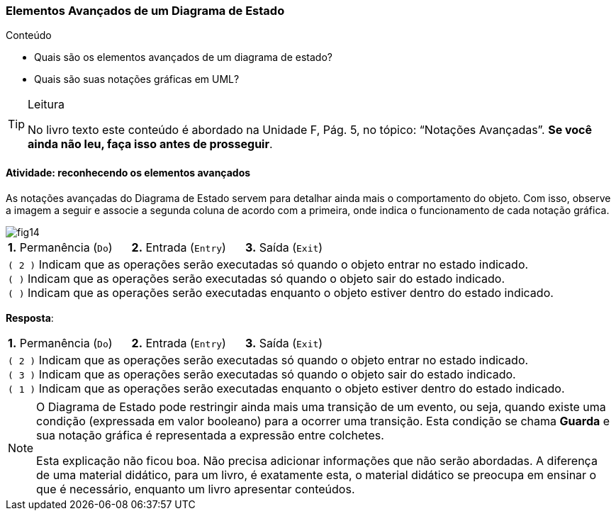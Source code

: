 === Elementos Avançados de um Diagrama de Estado

.Conteúdo
****
- Quais são os elementos avançados de um diagrama de estado?
- Quais são suas notações gráficas em UML?
****


[TIP]
.Leitura
====
No livro texto este conteúdo é abordado na Unidade F, Pág. 5, no tópico: “Notações Avançadas”.
*Se você ainda não leu, faça isso antes de prosseguir*.
====

==== Atividade: reconhecendo os elementos avançados

As notações avançadas do Diagrama de Estado servem para detalhar ainda mais o comportamento do objeto. Com isso, observe a imagem a seguir e associe a segunda coluna de acordo com a primeira, onde indica o funcionamento de cada notação gráfica.

image::{img}/fig14.svg[]

[cols="1",frame="none"]
|====
^| *1.* Permanência (`Do`) {nbsp}{nbsp}{nbsp}{nbsp}
*2.* Entrada (`Entry`) {nbsp}{nbsp}{nbsp}{nbsp}
*3.* Saída (`Exit`)
| `( 2 )` Indicam que as operações serão executadas só quando o objeto entrar no estado indicado. +
`(  )` Indicam que as operações serão executadas só quando o objeto sair do estado indicado. +
`(  )` Indicam que as operações serão executadas enquanto o objeto estiver dentro do estado indicado.
|====


<<<

*Resposta*:

[cols="1",frame="none"]
|====
^| *1.* Permanência (`Do`) {nbsp}{nbsp}{nbsp}{nbsp}
*2.* Entrada (`Entry`) {nbsp}{nbsp}{nbsp}{nbsp}
*3.* Saída (`Exit`)
| `( 2 )` Indicam que as operações serão executadas só quando o objeto entrar no estado indicado. +
`( 3 )` Indicam que as operações serão executadas só quando o objeto sair do estado indicado. +
`( 1 )` Indicam que as operações serão executadas enquanto o objeto estiver dentro do estado indicado.
|====


[NOTE]
====
O Diagrama de Estado pode restringir ainda mais uma transição de um evento, ou seja, quando existe uma condição (expressada em valor booleano) para a ocorrer uma transição. Esta condição se chama *Guarda* e sua notação gráfica é representada a expressão entre colchetes.

++++
<remark> Esta explicação não ficou boa. Não precisa adicionar informações que não serão abordadas. A diferença de uma material didático, para um livro, é exatamente esta, o material didático se preocupa em ensinar o que é necessário, enquanto um livro apresentar conteúdos. </remark>
++++

====


